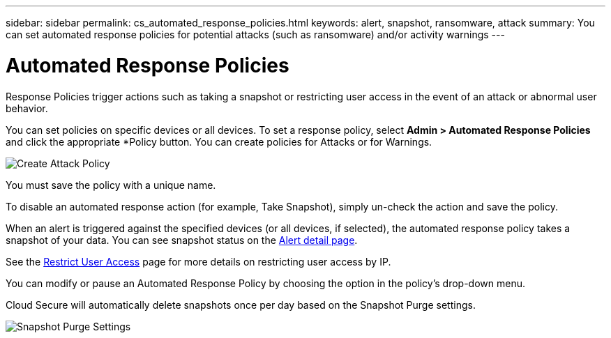 ---
sidebar: sidebar
permalink: cs_automated_response_policies.html
keywords: alert, snapshot, ransomware, attack
summary: You can set automated response policies for potential attacks (such as ransomware) and/or activity warnings
---

= Automated Response Policies

:hardbreaks:
:nofooter:
:icons: font
:linkattrs:
:imagesdir: ./media

[.lead]

Response Policies trigger actions such as taking a snapshot or restricting user access in the event of an attack or abnormal user behavior. 

You can set policies on specific devices or all devices. To set a response policy, select *Admin > Automated Response Policies* and click the appropriate *+Policy+ button. You can create policies for Attacks or for Warnings.

image:AutomatedAttackPolicy.png[Create Attack Policy]

You must save the policy with a unique name.

To disable an automated response action (for example, Take Snapshot), simply un-check the action and save the policy.

When an alert is triggered against the specified devices (or all devices, if selected), the automated response policy takes a snapshot of your data. You can see snapshot status on the link:cs_alert_data.html#the-alert-details-page[Alert detail page].

See the link:cs_restrict_user_access.html[Restrict User Access] page for more details on restricting user access by IP.

You can modify or pause an Automated Response Policy by choosing the option in the policy's drop-down menu.

Cloud Secure will automatically delete snapshots once per day based on the Snapshot Purge settings. 

//image:AutomatedResponsePolicyList.png[Automated Response Policy Pause]
//image:CloudSecure_AutomatedResponsePolicies_WithSnapshotPurge.png[Automated Response Policy Settings]
image:CloudSecure_SnapshotPurgeSettings.png[Snapshot Purge Settings]




